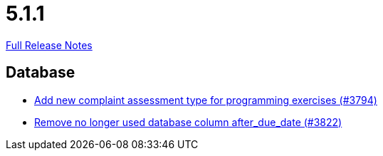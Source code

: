 // SPDX-FileCopyrightText: 2023 Artemis Changelog Contributors
//
// SPDX-License-Identifier: CC-BY-SA-4.0

= 5.1.1

link:https://github.com/ls1intum/Artemis/releases/tag/5.1.1[Full Release Notes]

== Database

* link:https://www.github.com/ls1intum/Artemis/commit/be774cc57fa94b1b07e99adb5ca649caa36451c2[Add new complaint assessment type for programming exercises (#3794)]
* link:https://www.github.com/ls1intum/Artemis/commit/2b7d89eef52c2c8232c01eacaef8a6417bf46d73[Remove no longer used database column after_due_date (#3822)]


